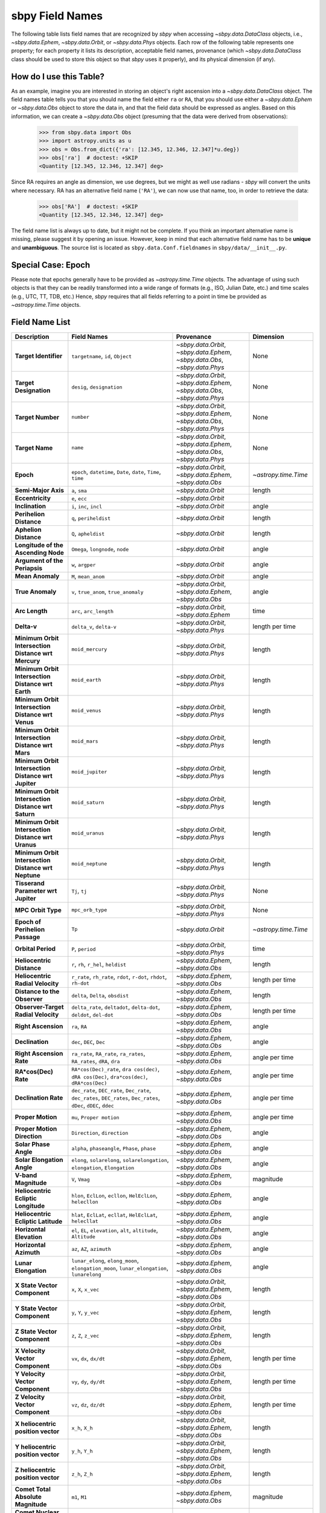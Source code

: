 
.. _field name list:

sbpy Field Names
================

The following table lists field names that are recognized by `sbpy`
when accessing `~sbpy.data.DataClass` objects, i.e.,
`~sbpy.data.Ephem`, `~sbpy.data.Orbit`, or `~sbpy.data.Phys`
objects. Each row of the following table represents one property; for
each property it lists its description, acceptable field names,
provenance (which `~sbpy.data.DataClass` class should be used to store
this object so that `sbpy` uses it properly), and its physical
dimension (if any).

How do I use this Table?
------------------------

As an example, imagine you are interested in storing an object's right
ascension into a `~sbpy.data.DataClass` object. The field names table
tells you that you should name the field either ``ra`` or ``RA``, that
you should use either a `~sbpy.data.Ephem` or `~sbpy.data.Obs` object
to store the data in, and that the field data should be expressed as
angles. Based on this information, we can create a `~sbpy.data.Obs`
object (presuming that the data were derived from observations):

    >>> from sbpy.data import Obs
    >>> import astropy.units as u
    >>> obs = Obs.from_dict({'ra': [12.345, 12.346, 12.347]*u.deg})
    >>> obs['ra']  # doctest: +SKIP
    <Quantity [12.345, 12.346, 12.347] deg>

Since RA requires an angle as dimension, we use degrees, but we might
as well use radians - `sbpy` will convert the units where necessary.
RA has an alternative field name (``'RA'``), we can now use that name,
too, in order to retrieve the data:

    >>> obs['RA']  # doctest: +SKIP
    <Quantity [12.345, 12.346, 12.347] deg>


The field name list is always up to date, but it might not be
complete. If you think an important alternative name is missing,
please suggest it by opening an issue. However, keep in mind that each
alternative field name has to be **unique** and **unambiguous**. The
source list is located as ``sbpy.data.Conf.fieldnames`` in
``sbpy/data/__init__.py``.

Special Case: Epoch
-------------------

Please note that epochs generally have to be provided as
`~astropy.time.Time` objects. The advantage of using such objects is
that they can be readily transformed into a wide range of formats
(e.g., ISO, Julian Date, etc.) and time scales (e.g., UTC, TT, TDB,
etc.) Hence, `sbpy` requires that all fields referring to a point in
time be provided as `~astropy.time.Time` objects.

Field Name List
---------------

======================================================= =================================================================================================================== =========================================================================== =========================
                                            Description                                                                                                         Field Names                                                                  Provenance                 Dimension
======================================================= =================================================================================================================== =========================================================================== =========================
                                  **Target Identifier**                                                                                  ``targetname``, ``id``, ``Object`` `~sbpy.data.Orbit`, `~sbpy.data.Ephem`, `~sbpy.data.Obs`, `~sbpy.data.Phys`                      None
                                 **Target Designation**                                                                                          ``desig``, ``designation`` `~sbpy.data.Orbit`, `~sbpy.data.Ephem`, `~sbpy.data.Obs`, `~sbpy.data.Phys`                      None
                                      **Target Number**                                                                                                          ``number`` `~sbpy.data.Orbit`, `~sbpy.data.Ephem`, `~sbpy.data.Obs`, `~sbpy.data.Phys`                      None
                                        **Target Name**                                                                                                            ``name`` `~sbpy.data.Orbit`, `~sbpy.data.Ephem`, `~sbpy.data.Obs`, `~sbpy.data.Phys`                      None
                                              **Epoch**                                                     ``epoch``, ``datetime``, ``Date``, ``date``, ``Time``, ``time``                    `~sbpy.data.Orbit`, `~sbpy.data.Ephem`, `~sbpy.data.Obs`      `~astropy.time.Time`
                                    **Semi-Major Axis**                                                                                                      ``a``, ``sma``                                                          `~sbpy.data.Orbit`                    length
                                       **Eccentricity**                                                                                                      ``e``, ``ecc``                                                          `~sbpy.data.Orbit`                          
                                        **Inclination**                                                                                            ``i``, ``inc``, ``incl``                                                          `~sbpy.data.Orbit`                     angle
                                **Perihelion Distance**                                                                                              ``q``, ``periheldist``                                                          `~sbpy.data.Orbit`                    length
                                  **Aphelion Distance**                                                                                                ``Q``, ``apheldist``                                                          `~sbpy.data.Orbit`                    length
                    **Longitude of the Ascending Node**                                                                                   ``Omega``, ``longnode``, ``node``                                                          `~sbpy.data.Orbit`                     angle
                          **Argument of the Periapsis**                                                                                                   ``w``, ``argper``                                                          `~sbpy.data.Orbit`                     angle
                                       **Mean Anomaly**                                                                                                ``M``, ``mean_anom``                                                          `~sbpy.data.Orbit`                     angle
                                       **True Anomaly**                                                                              ``v``, ``true_anom``, ``true_anomaly``                    `~sbpy.data.Orbit`, `~sbpy.data.Ephem`, `~sbpy.data.Obs`                     angle
                                         **Arc Length**                                                                                             ``arc``, ``arc_length``                                      `~sbpy.data.Orbit`, `~sbpy.data.Ephem`                      time
                                            **Delta-v**                                                                                            ``delta_v``, ``delta-v``                                       `~sbpy.data.Orbit`, `~sbpy.data.Phys`           length per time
    **Minimum Orbit Intersection Distance wrt Mercury**                                                                                                    ``moid_mercury``                                       `~sbpy.data.Orbit`, `~sbpy.data.Phys`                    length
      **Minimum Orbit Intersection Distance wrt Earth**                                                                                                      ``moid_earth``                                       `~sbpy.data.Orbit`, `~sbpy.data.Phys`                    length
      **Minimum Orbit Intersection Distance wrt Venus**                                                                                                      ``moid_venus``                                       `~sbpy.data.Orbit`, `~sbpy.data.Phys`                    length
       **Minimum Orbit Intersection Distance wrt Mars**                                                                                                       ``moid_mars``                                       `~sbpy.data.Orbit`, `~sbpy.data.Phys`                    length
    **Minimum Orbit Intersection Distance wrt Jupiter**                                                                                                    ``moid_jupiter``                                       `~sbpy.data.Orbit`, `~sbpy.data.Phys`                    length
     **Minimum Orbit Intersection Distance wrt Saturn**                                                                                                     ``moid_saturn``                                       `~sbpy.data.Orbit`, `~sbpy.data.Phys`                    length
     **Minimum Orbit Intersection Distance wrt Uranus**                                                                                                     ``moid_uranus``                                       `~sbpy.data.Orbit`, `~sbpy.data.Phys`                    length
    **Minimum Orbit Intersection Distance wrt Neptune**                                                                                                    ``moid_neptune``                                       `~sbpy.data.Orbit`, `~sbpy.data.Phys`                    length
                    **Tisserand Parameter wrt Jupiter**                                                                                                      ``Tj``, ``tj``                                       `~sbpy.data.Orbit`, `~sbpy.data.Phys`                      None
                                     **MPC Orbit Type**                                                                                                    ``mpc_orb_type``                                       `~sbpy.data.Orbit`, `~sbpy.data.Phys`                      None
                        **Epoch of Perihelion Passage**                                                                                                              ``Tp``                                                          `~sbpy.data.Orbit`      `~astropy.time.Time`
                                     **Orbital Period**                                                                                                   ``P``, ``period``                                       `~sbpy.data.Orbit`, `~sbpy.data.Phys`                      time
                              **Heliocentric Distance**                                                                               ``r``, ``rh``, ``r_hel``, ``heldist``                                        `~sbpy.data.Ephem`, `~sbpy.data.Obs`                    length
                       **Heliocentric Radial Velocity**                                                 ``r_rate``, ``rh_rate``, ``rdot``, ``r-dot``, ``rhdot``, ``rh-dot``                                        `~sbpy.data.Ephem`, `~sbpy.data.Obs`           length per time
                           **Distance to the Observer**                                                                                   ``delta``, ``Delta``, ``obsdist``                                        `~sbpy.data.Ephem`, `~sbpy.data.Obs`                    length
                    **Observer-Target Radial Velocity**                                                ``delta_rate``, ``deltadot``, ``delta-dot``, ``deldot``, ``del-dot``                                        `~sbpy.data.Ephem`, `~sbpy.data.Obs`           length per time
                                    **Right Ascension**                                                                                                      ``ra``, ``RA``                                        `~sbpy.data.Ephem`, `~sbpy.data.Obs`                     angle
                                        **Declination**                                                                                           ``dec``, ``DEC``, ``Dec``                                        `~sbpy.data.Ephem`, `~sbpy.data.Obs`                     angle
                               **Right Ascension Rate**                                              ``ra_rate``, ``RA_rate``, ``ra_rates``, ``RA_rates``, ``dRA``, ``dra``                                        `~sbpy.data.Ephem`, `~sbpy.data.Obs`            angle per time
                                   **RA*cos(Dec) Rate**                        ``RA*cos(Dec)_rate``, ``dra cos(dec)``, ``dRA cos(Dec)``, ``dra*cos(dec)``, ``dRA*cos(Dec)``                                        `~sbpy.data.Ephem`, `~sbpy.data.Obs`            angle per time
                                   **Declination Rate** ``dec_rate``, ``DEC_rate``, ``Dec_rate``, ``dec_rates``, ``DEC_rates``, ``Dec_rates``, ``dDec``, ``dDEC``, ``ddec``                                        `~sbpy.data.Ephem`, `~sbpy.data.Obs`            angle per time
                                      **Proper Motion**                                                                                           ``mu``, ``Proper motion``                                        `~sbpy.data.Ephem`, `~sbpy.data.Obs`            angle per time
                            **Proper Motion Direction**                                                                                        ``Direction``, ``direction``                                        `~sbpy.data.Ephem`, `~sbpy.data.Obs`                     angle
                                  **Solar Phase Angle**                                                                     ``alpha``, ``phaseangle``, ``Phase``, ``phase``                                        `~sbpy.data.Ephem`, `~sbpy.data.Obs`                     angle
                             **Solar Elongation Angle**                                      ``elong``, ``solarelong``, ``solarelongation``, ``elongation``, ``Elongation``                                        `~sbpy.data.Ephem`, `~sbpy.data.Obs`                     angle
                                   **V-band Magnitude**                                                                                                     ``V``, ``Vmag``                                        `~sbpy.data.Ephem`, `~sbpy.data.Obs`                 magnitude
                    **Heliocentric Ecliptic Longitude**                                                      ``hlon``, ``EclLon``, ``ecllon``, ``HelEclLon``, ``helecllon``                                        `~sbpy.data.Ephem`, `~sbpy.data.Obs`                     angle
                     **Heliocentric Ecliptic Latitude**                                                      ``hlat``, ``EclLat``, ``ecllat``, ``HelEclLat``, ``helecllat``                                        `~sbpy.data.Ephem`, `~sbpy.data.Obs`                     angle
                               **Horizontal Elevation**                                                  ``el``, ``EL``, ``elevation``, ``alt``, ``altitude``, ``Altitude``                                        `~sbpy.data.Ephem`, `~sbpy.data.Obs`                     angle
                                 **Horizontal Azimuth**                                                                                         ``az``, ``AZ``, ``azimuth``                                        `~sbpy.data.Ephem`, `~sbpy.data.Obs`                     angle
                                   **Lunar Elongation**                          ``lunar_elong``, ``elong_moon``, ``elongation_moon``, ``lunar_elongation``, ``lunarelong``                                        `~sbpy.data.Ephem`, `~sbpy.data.Obs`                     angle
                           **X State Vector Component**                                                                                             ``x``, ``X``, ``x_vec``                    `~sbpy.data.Orbit`, `~sbpy.data.Ephem`, `~sbpy.data.Obs`                    length
                           **Y State Vector Component**                                                                                             ``y``, ``Y``, ``y_vec``                    `~sbpy.data.Orbit`, `~sbpy.data.Ephem`, `~sbpy.data.Obs`                    length
                           **Z State Vector Component**                                                                                             ``z``, ``Z``, ``z_vec``                    `~sbpy.data.Orbit`, `~sbpy.data.Ephem`, `~sbpy.data.Obs`                    length
                        **X Velocity Vector Component**                                                                                           ``vx``, ``dx``, ``dx/dt``                    `~sbpy.data.Orbit`, `~sbpy.data.Ephem`, `~sbpy.data.Obs`           length per time
                        **Y Velocity Vector Component**                                                                                           ``vy``, ``dy``, ``dy/dt``                    `~sbpy.data.Orbit`, `~sbpy.data.Ephem`, `~sbpy.data.Obs`           length per time
                        **Z Velocity Vector Component**                                                                                           ``vz``, ``dz``, ``dz/dt``                    `~sbpy.data.Orbit`, `~sbpy.data.Ephem`, `~sbpy.data.Obs`           length per time
                     **X heliocentric position vector**                                                                                                    ``x_h``, ``X_h``                    `~sbpy.data.Orbit`, `~sbpy.data.Ephem`, `~sbpy.data.Obs`                    length
                     **Y heliocentric position vector**                                                                                                    ``y_h``, ``Y_h``                    `~sbpy.data.Orbit`, `~sbpy.data.Ephem`, `~sbpy.data.Obs`                    length
                     **Z heliocentric position vector**                                                                                                    ``z_h``, ``Z_h``                    `~sbpy.data.Orbit`, `~sbpy.data.Ephem`, `~sbpy.data.Obs`                    length
                     **Comet Total Absolute Magnitude**                                                                                                      ``m1``, ``M1``                                        `~sbpy.data.Ephem`, `~sbpy.data.Obs`                 magnitude
                   **Comet Nuclear Absolute Magnitude**                                                                                                      ``m2``, ``M2``                                        `~sbpy.data.Ephem`, `~sbpy.data.Obs`                 magnitude
                     **Total Magnitude Scaling Factor**                                                                                                      ``k1``, ``K1``                                        `~sbpy.data.Ephem`, `~sbpy.data.Obs`                          
                   **Nuclear Magnitude Scaling Factor**                                                                                                      ``k2``, ``K2``                                        `~sbpy.data.Ephem`, `~sbpy.data.Obs`                          
                                  **Phase Coefficient**                                                                                    ``phase_coeff``, ``Phase_coeff``                                        `~sbpy.data.Ephem`, `~sbpy.data.Obs`                          
                      **Information on Solar Presence**                                                                              ``solar_presence``, ``Solar_presence``                                        `~sbpy.data.Ephem`, `~sbpy.data.Obs`                      None
              **Information on Moon and target status**                                                                                    ``status_flag``, ``Status_flag``                                        `~sbpy.data.Ephem`, `~sbpy.data.Obs`                      None
                           **Apparent Right Ascension**                                                                                              ``RA_app``, ``ra_app``                                        `~sbpy.data.Ephem`, `~sbpy.data.Obs`                     angle
                               **Apparent Declination**                                                                                            ``DEC_app``, ``dec_app``                                        `~sbpy.data.Ephem`, `~sbpy.data.Obs`                     angle
                            **Azimuth Rate (dAZ*cosE)**                                                                                            ``az_rate``, ``AZ_rate``                                        `~sbpy.data.Ephem`, `~sbpy.data.Obs`            angle per time
                         **Elevation Rate (d(ELV)/dt)**                                                                                            ``el_rate``, ``EL_rate``                                        `~sbpy.data.Ephem`, `~sbpy.data.Obs`            angle per time
                           **Satellite Position Angle**                                                                                          ``sat_pang``, ``Sat_pang``                                        `~sbpy.data.Ephem`, `~sbpy.data.Obs`                     angle
                                **Local Sidereal Time**                                                                                  ``siderealtime``, ``Siderealtime``                                        `~sbpy.data.Ephem`, `~sbpy.data.Obs`                      time
                             **Target Optical Airmass**                                                                                            ``airmass``, ``Airmass``                                        `~sbpy.data.Ephem`, `~sbpy.data.Obs`                          
                             **V Magnitude Extinction**                                                                                              ``vmagex``, ``Vmagex``                                        `~sbpy.data.Ephem`, `~sbpy.data.Obs`                 magnitude
                                 **Surface Brightness**                                                                                      ``Surfbright``, ``surfbright``                                        `~sbpy.data.Ephem`, `~sbpy.data.Obs` magnitude per solid angle
                           **Fraction of Illumination**                                                                                      ``frac_illum``, ``Frac_illum``                                        `~sbpy.data.Ephem`, `~sbpy.data.Obs`                   percent
                                **Illumination Defect**                                                                                  ``defect_illum``, ``Defect_illum``                                        `~sbpy.data.Ephem`, `~sbpy.data.Obs`                     angle
                  **Target-primary angular separation**                                                                                          ``targ_sep``, ``Targ_sep``                                        `~sbpy.data.Ephem`, `~sbpy.data.Obs`                     angle
                          **Target-primary visibility**                                                                                          ``targ_vis``, ``Targ_vis``                                        `~sbpy.data.Ephem`, `~sbpy.data.Obs`                      None
                            **Angular width of target**                                                                                      ``targ_width``, ``Targ_width``                                        `~sbpy.data.Ephem`, `~sbpy.data.Obs`                     angle
                    **Apparent planetodetic longitude**                                                                                  ``pldetic_long``, ``Pldetic_long``                                        `~sbpy.data.Ephem`, `~sbpy.data.Obs`                     angle
                     **Apparent planetodetic latitude**                                                                                    ``pldetic_lat``, ``Pldetic_lat``                                        `~sbpy.data.Ephem`, `~sbpy.data.Obs`                     angle
              **Apparent planetodetic Solar longitude**                                                                          ``pltdeticSol_long``, ``PltdeticSol_long``                                        `~sbpy.data.Ephem`, `~sbpy.data.Obs`                     angle
               **Apparent planetodetic Solar latitude**                                                                            ``pltdeticSol_lat``, ``PltdeticSol_lat``                                        `~sbpy.data.Ephem`, `~sbpy.data.Obs`                     angle
              **Target sub-solar point position angle**                                                                                      ``subsol_ang``, ``Subsol_ang``                                        `~sbpy.data.Ephem`, `~sbpy.data.Obs`                     angle
              **Target sub-solar point angle distance**                                                                                    ``subsol_dist``, ``Subsol_dist``                                        `~sbpy.data.Ephem`, `~sbpy.data.Obs`                     angle
                   **Target North pole position angle**                                                                                    ``npole_angle``, ``Npole_angle``                                        `~sbpy.data.Ephem`, `~sbpy.data.Obs`                     angle
                **Target North pole position distance**                                                                                      ``npole_dist``, ``Npole_dist``                                        `~sbpy.data.Ephem`, `~sbpy.data.Obs`                     angle
             **Observation centric ecliptic longitude**                                                                                  ``obs_ecl_long``, ``Obs_ecl_long``                                        `~sbpy.data.Ephem`, `~sbpy.data.Obs`                     angle
              **Observation centric ecliptic latitude**                                                                                    ``obs_ecl_lat``, ``Obs_ecl_lat``                                        `~sbpy.data.Ephem`, `~sbpy.data.Obs`                     angle
                                 **One-way light time**                                                                                        ``lighttime``, ``Lighttime``                                        `~sbpy.data.Ephem`, `~sbpy.data.Obs`                      time
                     **Target center velocity wrt Sun**                                                                                            ``vel_sun``, ``Vel_sun``                                        `~sbpy.data.Ephem`, `~sbpy.data.Obs`           length per time
                **Target center velocity wrt Observer**                                                                                            ``vel_obs``, ``Vel_obs``                                        `~sbpy.data.Ephem`, `~sbpy.data.Obs`           length per time
                                 **Lunar illumination**                                                                                        ``lun_illum``, ``Lun_illum``                                        `~sbpy.data.Ephem`, `~sbpy.data.Obs`                   percent
  **Apparent interfering body elongation wrt observer**                                                                                          ``ib_elong``, ``IB_elong``                                        `~sbpy.data.Ephem`, `~sbpy.data.Obs`                     angle
                      **Interfering body illumination**                                                                                          ``ib_illum``, ``IB_illum``                                        `~sbpy.data.Ephem`, `~sbpy.data.Obs`                   percent
                      **Observer primary target angle**                                                                              ``targ_angle_obs``, ``Targ_angle_obs``                                        `~sbpy.data.Ephem`, `~sbpy.data.Obs`                     angle
                                **Orbital plane angle**                                                                              ``orbangle_plane``, ``Orbangle_plane``                                        `~sbpy.data.Ephem`, `~sbpy.data.Obs`                     angle
                 **Constellation ID containing target**                                                                                ``constellation``, ``Constellation``                                        `~sbpy.data.Ephem`, `~sbpy.data.Obs`                      None
                               **Target North Pole RA**                                                                                ``targ_npole_ra``, ``targ_npole_RA``                                        `~sbpy.data.Ephem`, `~sbpy.data.Obs`                     angle
                              **Target North Pole DEC**                                                                              ``targ_npole_dec``, ``targ_npole_DEC``                                        `~sbpy.data.Ephem`, `~sbpy.data.Obs`                     angle
                                 **Galactic Longitude**                                                                                          ``glx_long``, ``Glx_long``                                        `~sbpy.data.Ephem`, `~sbpy.data.Obs`                     angle
                                  **Galactic Latitude**                                                                                            ``glx_lat``, ``Glx_lat``                                        `~sbpy.data.Ephem`, `~sbpy.data.Obs`                     angle
                          **Local apparent solar time**                                                                                                       ``solartime``                                        `~sbpy.data.Ephem`, `~sbpy.data.Obs`                      time
                     **Observer light time from Earth**                                                                              ``earthlighttime``, ``Earthlighttime``                                        `~sbpy.data.Ephem`, `~sbpy.data.Obs`                      time
                  **3 sigma positional uncertainty RA**                                                                                        ``RA_3sigma``, ``ra_3sigma``                                        `~sbpy.data.Ephem`, `~sbpy.data.Obs`                     angle
                 **3 sigma positional uncertainty DEC**                                                                                      ``DEC_3sigma``, ``dec_3sigma``                                        `~sbpy.data.Ephem`, `~sbpy.data.Obs`                     angle
     **3 sigma positional uncertainty semi-major axis**                                                                                                      ``sma_3sigma``                                        `~sbpy.data.Ephem`, `~sbpy.data.Obs`                     angle
     **3 sigma positional uncertainty semi-minor axis**                                                                                                      ``smi_3sigma``                                        `~sbpy.data.Ephem`, `~sbpy.data.Obs`                     angle
      **3 sigma positional uncertainty position angle**                                                                                                 ``posangle_3sigma``                                        `~sbpy.data.Ephem`, `~sbpy.data.Obs`                     angle
        **3 sigma positional uncertainty ellipse area**                                                                                                     ``area_3sigma``                                        `~sbpy.data.Ephem`, `~sbpy.data.Obs`               solid angle
     **3 sigma positional uncertainty root sum square**                                                                                                      ``rss_3sigma``                                        `~sbpy.data.Ephem`, `~sbpy.data.Obs`                     angle
                          **3 sigma range uncertainty**                                                                                                        ``r_3sigma``                                        `~sbpy.data.Ephem`, `~sbpy.data.Obs`                    length
                     **3 sigma range rate uncertainty**                                                                                                   ``r_rate_3sigma``                                        `~sbpy.data.Ephem`, `~sbpy.data.Obs`           length per time
        **3 sigma doppler radar uncertainty at S-band**                                                                                                    ``sband_3sigma``                                        `~sbpy.data.Ephem`, `~sbpy.data.Obs`                 frequency
        **3 sigma doppler radar uncertainty at X-band**                                                                                                    ``xband_3sigma``                                        `~sbpy.data.Ephem`, `~sbpy.data.Obs`                 frequency
       **3 sigma doppler round-trip delay uncertainty**                                                                                                 ``dopdelay_3sigma``                                        `~sbpy.data.Ephem`, `~sbpy.data.Obs`                      time
                          **Local apparent hour angle**                                                                                                ``locapp_hourangle``                                        `~sbpy.data.Ephem`, `~sbpy.data.Obs`                      time
                                   **True phase angle**                                                                                                 ``true_phaseangle``                                        `~sbpy.data.Ephem`, `~sbpy.data.Obs`                     angle
                     **Phase angle bisector longitude**                                                                                                        ``pab_long``                                        `~sbpy.data.Ephem`, `~sbpy.data.Obs`                     angle
                      **Phase angle bisector latitude**                                                                                                         ``pab_lat``                                        `~sbpy.data.Ephem`, `~sbpy.data.Obs`                     angle
                          **Absolute V-band Magnitude**                                                                                             ``abs_V``, ``abs_Vmag``                                        `~sbpy.data.Ephem`, `~sbpy.data.Obs`                 magnitude
                               **Satellite X-position**                                                                                                ``sat_X``, ``sat_x``                                        `~sbpy.data.Ephem`, `~sbpy.data.Obs`                     angle
                               **Satellite Y-position**                                                                                                ``sat_y``, ``sat_Y``                                        `~sbpy.data.Ephem`, `~sbpy.data.Obs`                     angle
                             **Atmospheric Refraction**                                                                                  ``atm_refraction``, ``refraction``                                        `~sbpy.data.Ephem`, `~sbpy.data.Obs`                     angle
                         **Infrared Beaming Parameter**                                                                                                    ``eta``, ``Eta``                                        `~sbpy.data.Ephem`, `~sbpy.data.Obs`                      None
                                        **Temperature**                                                                ``temp``, ``Temp``, ``temperature``, ``Temperature``                     `~sbpy.data.Phys`, `~sbpy.data.Ephem`, `~sbpy.data.Obs`               temperature
                                 **Effective Diameter**                                                                  ``d``, ``D``, ``diam``, ``diameter``, ``Diameter``                                                           `~sbpy.data.Phys`                    length
                                   **Effective Radius**                                                                                                   ``R``, ``radius``                                                           `~sbpy.data.Phys`                    length
                                   **Geometric Albedo**                                                                       ``pv``, ``pV``, ``p_v``, ``p_V``, ``geomalb``                                                           `~sbpy.data.Phys`                          
                                        **Bond Albedo**                                                                                               ``A``, ``bondalbedo``                                                           `~sbpy.data.Phys`                          
                                         **Emissivity**                                                                                      ``emissivity``, ``Emissivity``                                                           `~sbpy.data.Phys`                          
                                 **Absolute Magnitude**                                                                                                   ``absmag``, ``H``                   `~sbpy.data.Phys`, `~sbpy.data.Ephem`, `~sbpy.data.Orbit`                 magnitude
                  **Photometric Phase Slope Parameter**                                                                                                    ``G``, ``slope``                   `~sbpy.data.Phys`, `~sbpy.data.Ephem`, `~sbpy.data.Orbit`                          
                                **Molecule Identifier**                                                                                           ``mol_tag``, ``mol_name``                                                           `~sbpy.data.Phys`                      None
                               **Transition frequency**                                                                                                          ``t_freq``                                                           `~sbpy.data.Phys`                 frequency
                 **Integrated line intensity at 300 K**                                                                                                        ``lgint300``                                                           `~sbpy.data.Phys`                      None
**Integrated line intensity at designated Temperature**                                                                                                 ``intl``, ``lgint``                                                           `~sbpy.data.Phys`                      None
                        **Partition function at 300 K**                                                                                                       ``partfn300``                                                           `~sbpy.data.Phys`                          
       **Partition function at designated temperature**                                                                                                          ``partfn``                                                           `~sbpy.data.Phys`                          
                             **Upper state degeneracy**                                                                                                            ``dgup``                                                           `~sbpy.data.Phys`                          
                       **Upper level energy in Joules**                                                                                                ``eup_j``, ``eup_J``                                                           `~sbpy.data.Phys`                    energy
                       **Lower level energy in Joules**                                                                                                ``elo_j``, ``elo_J``                                                           `~sbpy.data.Phys`                    energy
                                 **Degrees of freedom**                                                                                  ``degfr``, ``ndf``, ``degfreedom``                                                           `~sbpy.data.Phys`                          
                               **Einstein Coefficient**                                                                                                ``au``, ``eincoeff``                                                           `~sbpy.data.Phys`              inverse time
                                    **Timescale * r^2**                                                                                           ``beta``, ``beta_factor``                                                           `~sbpy.data.Phys`                 time-area
                                       **Total Number**                                                                       ``totnum``, ``total_number_nocdtotal_number``                                                           `~sbpy.data.Phys`                          
    **Column Density from Bockelee Morvan et al. 2004**                                                                                       ``cdensity``, ``col_density``                                                           `~sbpy.data.Phys`              inverse area
======================================================= =================================================================================================================== =========================================================================== =========================
